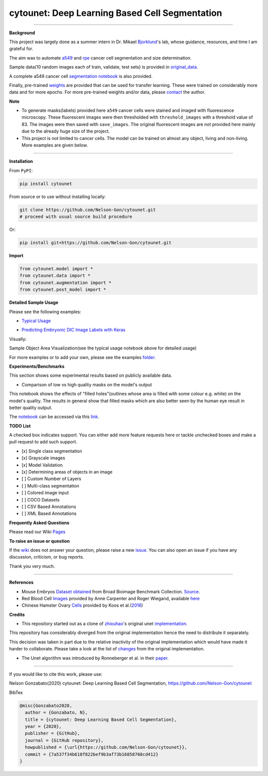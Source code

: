 
cytounet: Deep Learning Based Cell Segmentation
===============================================


.. image:: https://zenodo.org/badge/DOI/10.5281/zenodo.3928919.svg
   :target: https://doi.org/10.5281/zenodo.3928919
   :alt: DOI


.. image:: https://www.repostatus.org/badges/latest/active.svg
   :target: https://www.repostatus.org/badges/latest/active.svg
   :alt: Stage
 

.. image:: https://readthedocs.org/projects/cytounet/badge/?version=latest
   :target: https://cytounet.readthedocs.io/en/latest/?badge=latest
   :alt: Documentation Status


.. image:: https://github.com/Nelson-Gon/cytounet/workflows/Test%20Install/badge.svg
   :target: https://github.com/Nelson-Gon/cytounet/workflows/Test%20Install/badge.svg
   :alt: Test Install


.. image:: https://badge.fury.io/py/cytounet.svg
   :target: https://badge.fury.io/py/cytounet
   :alt: PyPI version
 

.. image:: https://img.shields.io/pypi/dm/cytounet.svg
   :target: https://pypi.python.org/pypi/cytounet/
   :alt: PyPI Downloads Month


.. image:: https://img.shields.io/pypi/l/cytounet.svg
   :target: https://pypi.python.org/pypi/cytounet/
   :alt: PyPI license
 

.. image:: https://travis-ci.com/Nelson-Gon/cytounet.svg?branch=master
   :target: https://travis-ci.com/Nelson-Gon/cytounet.svg?branch=master
   :alt: Travis Build


.. image:: https://img.shields.io/badge/Maintained%3F-yes-green.svg
   :target: https://GitHub.com/Nelson-Gon/cytounet/graphs/commit-activity
   :alt: Maintenance


.. image:: https://img.shields.io/github/last-commit/Nelson-Gon/cytounet.svg
   :target: https://github.com/Nelson-Gon/cytounet/commits/master
   :alt: GitHub last commit


.. image:: https://img.shields.io/github/issues/Nelson-Gon/cytounet.svg
   :target: https://GitHub.com/Nelson-Gon/cytounet/issues/
   :alt: GitHub issues


.. image:: https://img.shields.io/github/issues-closed/Nelson-Gon/cytounet.svg
   :target: https://GitHub.com/Nelson-Gon/cytounet/issues?q=is%3Aissue+is%3Aclosed
   :alt: GitHub issues-closed


----

**Background**


.. image:: https://github.com/Nelson-Gon/cytounet/blob/master/examples/project_workflow.png?raw=true
   :target: https://github.com/Nelson-Gon/cytounet/blob/master/examples/project_workflow.png?raw=true
   :alt: Project Workflow


This project was largely done as a summer intern in Dr. Mikael `Bjorklund <https://person.zju.edu.cn/en/H118035>`_\ 's  lab, 
whose guidance, resources, and time I am grateful for. 

The aim was to automate `a549 <https://en.wikipedia.org/wiki/A549_cell>`_ and `rpe <https://en.wikipedia.org/wiki/Retinal_pigment_epithelium>`_ 
cancer cell segmentation and size determination. 


.. image:: https://github.com/Nelson-Gon/cytounet/blob/master/examples/rpe_sample.png?raw=true
   :target: https://github.com/Nelson-Gon/cytounet/blob/master/examples/rpe_sample.png?raw=true
   :alt: RPE Sample


Sample data(10 random images each of train, validate, test sets) is provided in `original_data <https://github.com/Nelson-Gon/cytounet/tree/master/examples/original_data/a549>`_.

A complete a549 cancer cell `segmentation notebook <https://github.com/Nelson-Gon/cytounet/blob/20435549e6b4c3d15979c2117445c4c19ab51bdf/examples/a549_sampler.ipynb>`_ is also provided. 

Finally, pre-trained `weights <https://github.com/Nelson-Gon/cytounet/blob/56694553e5014e3f479807de244f5ddeabbcbf80/models/a549_scratch.hdf5>`_ are provided that can be used for transfer learning. 
These were trained on considerably more data and for more epochs. For more pre-trained weights and/or data, 
please `contact <https://nelson-gon.github.io/contact>`_ the author. 

**Note**


* 
  To generate masks(labels) provided here ``a549`` cancer cells were stained and imaged with fluorescence microscopy. These 
  fluorescent images were then thresholded with ``threshold_images`` with a threshold value of 83. The images were then saved 
  with ``save_images``. The original fluorescent images are not provided here mainly due to the already huge size of the 
  project. 

* 
  This project is not limited to cancer cells. The model can be trained on almost any object, living and non-living.
  More examples are given below. 

----

**Installation**

From ``PyPI``\ :

.. code-block::


   pip install cytounet

From source or to use without installing locally:

.. code-block::

   git clone https://github.com/Nelson-Gon/cytounet.git
   # proceed with usual source build procedure

Or:

.. code-block::


   pip install git+https://github.com/Nelson-Gon/cytounet.git

**Import**

.. code-block::


   from cytounet.model import *
   from cytounet.data import *
   from cytounet.augmentation import *
   from cytounet.post_model import *

**Detailed Sample Usage**

Please see the following examples:


* `Typical Usage <https://github.com/Nelson-Gon/cytounet/blob/7fd42a27be1b5730eb05e60cb98d5b7e825a0087/examples/example_usage.ipynb>`_


.. image:: https://img.shields.io/badge/view%20on-nbviewer-brightgreen.svg
   :target: https://nbviewer.jupyter.org/github/Nelson-Gon/cytounet/blob/7fd42a27be1b5730eb05e60cb98d5b7e825a0087/examples/example_usage.ipynb
   :alt: nbviewer



* `Predicting Embryonic DIC Image Labels with Keras <https://www.kaggle.com/gonnel/predicting-embryonic-dic-image-labels-with-keras>`_


.. image:: https://img.shields.io/badge/view%20on-nbviewer-brightgreen.svg
   :target: https://nbviewer.jupyter.org/github/Nelson-Gon/cytounet/blob/aedf8d52af4e3e9f2cd426de90b4c5dea2a4e11c/examples/embryos_dic.ipynb
   :alt: nbviewer


Visually:


.. image:: https://raw.githubusercontent.com/Nelson-Gon/cytounet/master/examples/example_results.png
   :target: https://raw.githubusercontent.com/Nelson-Gon/cytounet/master/examples/example_results.png
   :alt: CHO


Sample Object Area Visualization(see the typical usage notebook above for detailed usage)


.. image:: https://raw.githubusercontent.com/Nelson-Gon/cytounet/master/examples/areas.png
   :target: https://raw.githubusercontent.com/Nelson-Gon/cytounet/master/examples/areas.png
   :alt: Area Determination


For more examples or to add your own, please see the examples `folder <https://github.com/Nelson-Gon/cytounet/blob/master/examples>`_.

**Experiments/Benchmarks**

This section shows some experimental results based on publicly available data. 


* Comparison of low vs high quality masks on the model's output

This notebook shows the effects of "filled holes"(outlines whose area is filled with some colour e.g. white)
on the model's quality. The results in general show that filled masks which are also better seen by the human eye
result in better quality output. 

The `notebook <https://github.com/Nelson-Gon/cytounet/blob/9781a45260bd8cdb82b37e07a26254ecf01af5c7/examples/example_usage.ipynb>`_ can be accessed via this `link <https://nbviewer.jupyter.org/github/Nelson-Gon/cytounet/blob/9781a45260bd8cdb82b37e07a26254ecf01af5c7/examples/example_usage.ipynb>`_.

**TODO List**

A checked box indicates support. You can either add more feature requests here or tackle unchecked boxes and make
a pull request to add such support. 


* 
  [x] Single class segmentation

* 
  [x] Grayscale images

* 
  [x] Model Validation

* 
  [x] Determining areas of objects in an image

* 
  [ ] Custom Number of Layers

* 
  [ ] Multi-class segmentation

* 
  [ ]  Colored image input

* 
  [ ] COCO Datasets 

* 
  [ ] CSV Based Annotations

* 
  [ ] XML Based Annotations 

**Frequently Asked Questions**

Please read our Wiki `Pages <https://github.com/Nelson-Gon/cytounet/wiki>`_

**To raise an issue or question**

If the `wiki <https://github.com/Nelson-Gon/cytounet/wiki>`_ does not answer your question,
please raise a new `issue <https://github.com/Nelson-Gon/cytounet/issues>`_. You can also open an issue if you have any discussion, criticism,
or bug reports. 

Thank you very much. 

----

**References**


* 
  Mouse Embryos `Dataset obtained <https://github.com/Nelson-Gon/cytounet/tree/master/examples/BBBC003_v1>`_ from Broad Bioimage Benchmark Collection.
  `Source <https://data.broadinstitute.org/bbbc/BBBC003/>`_.

* 
  Red Blood Cell `Images <https://github.com/Nelson-Gon/cytounet/tree/master/examples/BBBC009_v1>`_ provided by Anne 
  Carpenter and Roger Wiegand, available `here <https://data.broadinstitute.org/bbbc/BBBC009/>`_

* 
  Chinese Hamster Ovary `Cells <https://github.com/Nelson-Gon/cytounet/tree/master/examples/BBBC030_v1>`_ provided by 
  Koos et al.(\ `2016 <https://bbbc.broadinstitute.org/BBBC030>`_\ )

**Credits**


* This repository started out as a clone of `zhixuhao <https://github.com/zhixuhao>`_\ 's  original 
  unet `implementation <https://github.com/zhixuhao/unet/>`_.

This repository has considerably diverged from the original implementation hence the need
to distribute it separately. 

This decision was taken in part due to the relative inactivity of the original implementation which would have made
it harder to collaborate. Please take a look at the list of `changes <https://github.com/Nelson-Gon/cytounet/blob/master/changelog.md>`_ 
from the original implementation. 


* The Unet algorithm was introduced by Ronneberger et al. in their `paper <http://lmb.informatik.uni-freiburg.de/people/ronneber/u-net/>`_.

----

If you would like to cite this work, please use:

Nelson Gonzabato(2020) cytounet: Deep Learning Based Cell Segmentation, https://github.com/Nelson-Gon/cytounet

BibTex

.. code-block::


   @misc{Gonzabato2020,
     author = {Gonzabato, N},
     title = {cytounet: Deep Learning Based Cell Segmentation},
     year = {2020},
     publisher = {GitHub},
     journal = {GitHub repository},
     howpublished = {\url{https://github.com/Nelson-Gon/cytounet}},
     commit = {7a537f34b618f822bef9b3af73b16858768cd412}
   }
